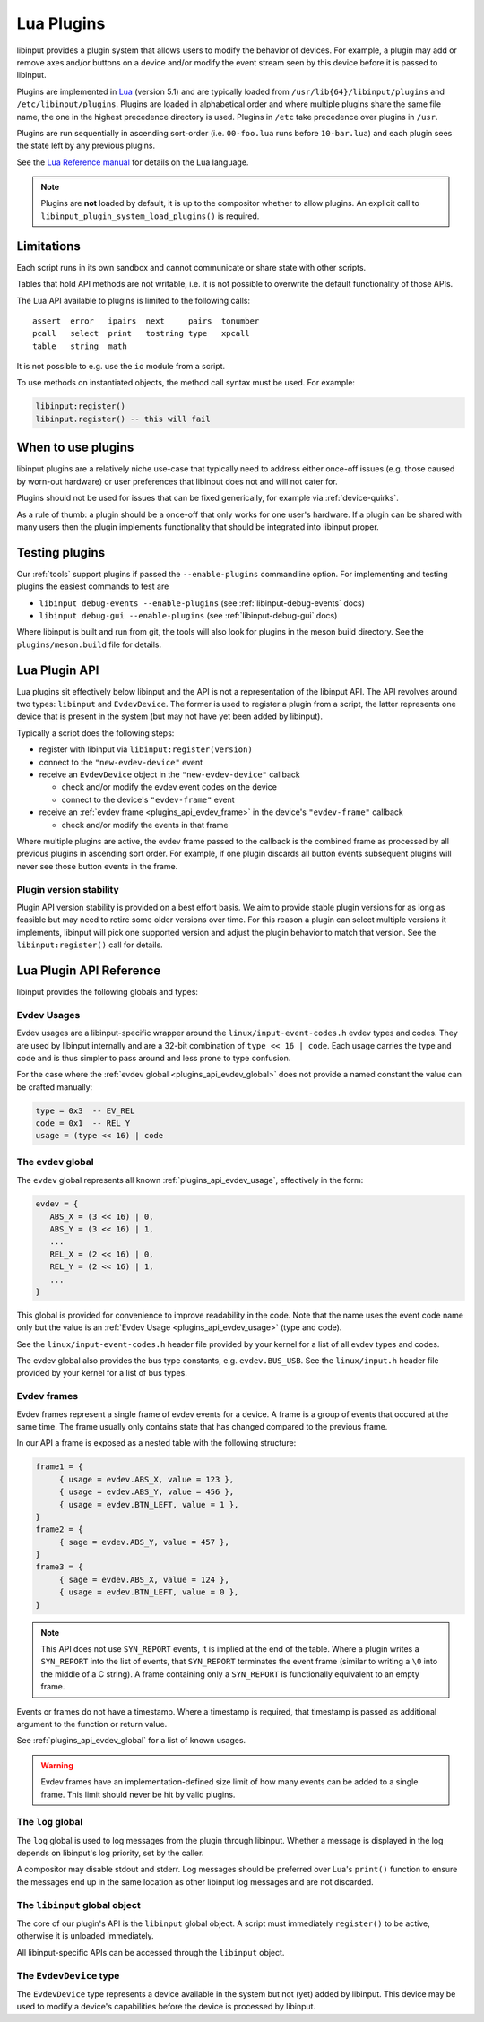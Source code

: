 .. _lua_plugins:

==============================================================================
Lua Plugins
==============================================================================

libinput provides a plugin system that allows users to modify the behavior
of devices. For example, a plugin may add or remove axes and/or buttons on a
device and/or modify the event stream seen by this device before it is passed
to libinput.

Plugins are implemented in `Lua <https://www.lua.org/>`_ (version 5.1)
and are typically loaded from ``/usr/lib{64}/libinput/plugins`` and
``/etc/libinput/plugins``. Plugins are loaded in alphabetical order and where
multiple plugins share the same file name, the one in the highest precedence
directory is used. Plugins in ``/etc`` take precedence over
plugins in ``/usr``.

Plugins are run sequentially in ascending sort-order (i.e. ``00-foo.lua`` runs
before ``10-bar.lua``) and each plugin sees the state left by any previous
plugins.

See the `Lua Reference manual <https://www.lua.org/manual/5.1/manual.html>`_ for
details on the Lua language.

.. note:: Plugins are **not** loaded by default, it is up to the compositor
          whether to allow plugins. An explicit call to
          ``libinput_plugin_system_load_plugins()`` is required.

------------------------------------------------------------------------------
Limitations
------------------------------------------------------------------------------

Each script runs in its own sandbox and cannot communicate or share state with
other scripts.

Tables that hold API methods are not writable, i.e. it is not possible
to overwrite the default functionality of those APIs.

The Lua API available to plugins is limited to the following calls::

    assert  error   ipairs  next     pairs  tonumber
    pcall   select  print   tostring type   xpcall
    table   string  math

It is not possible to e.g. use the ``io`` module from a script.

To use methods on instantiated objects, the method call syntax must be used.
For example:

.. code-block:: lua

    libinput:register()
    libinput.register() -- this will fail

------------------------------------------------------------------------------
When to use plugins
------------------------------------------------------------------------------

libinput plugins are a relatively niche use-case that typically need to
address either once-off issues (e.g. those caused by worn-out hardware) or
user preferences that libinput does not and will not cater for.

Plugins should not be used for issues that can be fixed generically, for
example via :ref:`device-quirks`.

As a rule of thumb: a plugin should be a once-off that only works for one
user's hardware. If a plugin can be shared with many users then the plugin
implements functionality that should be integrated into libinput proper.

------------------------------------------------------------------------------
Testing plugins
------------------------------------------------------------------------------

Our :ref:`tools` support plugins if passed the ``--enable-plugins`` commandline
option. For implementing and testing plugins the easiest commands to test are

- ``libinput debug-events --enable-plugins`` (see :ref:`libinput-debug-events` docs)
- ``libinput debug-gui --enable-plugins`` (see :ref:`libinput-debug-gui` docs)

Where libinput is built and run from git, the tools will also look for plugins
in the meson build directory. See the ``plugins/meson.build`` file for details.

.. _plugins_api_lua:

--------------------------------------------------------------------------------
Lua Plugin API
--------------------------------------------------------------------------------

Lua plugins sit effectively below libinput and the API is not a
representation of the libinput API. The API revolves around two types:
``libinput`` and ``EvdevDevice``. The former is used to register a
plugin from a script, the latter represents one device that is present
in the system (but may not have yet been added by libinput).

Typically a script does the following steps:

- register with libinput via ``libinput:register(version)``
- connect to the ``"new-evdev-device"`` event
- receive an ``EvdevDevice`` object in the ``"new-evdev-device"`` callback

  - check and/or modify the evdev event codes on the device
  - connect to the device's ``"evdev-frame"`` event

- receive an :ref:`evdev frame <plugins_api_evdev_frame>` in the device's
  ``"evdev-frame"`` callback

  - check and/or modify the events in that frame

Where multiple plugins are active, the evdev frame passed to the callback is
the combined frame as processed by all previous plugins in ascending sort order.
For example, if one plugin discards all button events subsequent plugins will
never see those button events in the frame.

.. _plugins_api_version_stability:

..............................................................................
Plugin version stability
..............................................................................

Plugin API version stability is provided on a best effort basis. We aim to provide
stable plugin versions for as long as feasible but may need to retire some older
versions over time. For this reason a plugin can select multiple versions it
implements, libinput will pick one supported version and adjust the plugin
behavior to match that version. See the ``libinput:register()`` call for details.

--------------------------------------------------------------------------------
Lua Plugin API Reference
--------------------------------------------------------------------------------


libinput provides the following globals and types:

.. _plugins_api_evdev_usage:

................................................................................
Evdev Usages
................................................................................

Evdev usages are a libinput-specific wrapper around the ``linux/input-event-codes.h``
evdev types and codes. They are used by libinput internally and are a 32-bit
combination of ``type << 16 | code``. Each usage carries the type and code and
is thus simpler to pass around and less prone to type confusion.

For the case where the :ref:`evdev global <plugins_api_evdev_global>` does not
provide a named constant the value can be crafted manually:

.. code-block:: lua

   type = 0x3  -- EV_REL
   code = 0x1  -- REL_Y
   usage = (type << 16) | code

.. _plugins_api_evdev_global:

................................................................................
The ``evdev`` global
................................................................................

The ``evdev`` global represents all known :ref:`plugins_api_evdev_usage`,
effectively in the form:

.. code-block:: lua

   evdev = {
      ABS_X = (3 << 16) | 0,
      ABS_Y = (3 << 16) | 1,
      ...
      REL_X = (2 << 16) | 0,
      REL_Y = (2 << 16) | 1,
      ...
   }


This global is provided for convenience to improve readability in the code.
Note that the name uses the event code name only but the value is an
:ref:`Evdev Usage <plugins_api_evdev_usage>` (type and code).

See the ``linux/input-event-codes.h`` header file provided by your kernel
for a list of all evdev types and codes.

The evdev global also provides the bus type constants, e.g. ``evdev.BUS_USB``.
See the ``linux/input.h`` header file provided by your kernel
for a list of bus types.


.. _plugins_api_evdev_frame:

................................................................................
Evdev frames
................................................................................

Evdev frames represent a single frame of evdev events for a device. A frame
is a group of events that occured at the same time. The frame usually only
contains state that has changed compared to the previous frame.

In our API a frame is exposed as a nested table with the following structure:

.. code-block:: lua

    frame1 = {
         { usage = evdev.ABS_X, value = 123 },
         { usage = evdev.ABS_Y, value = 456 },
         { usage = evdev.BTN_LEFT, value = 1 },
    }
    frame2 = {
         { sage = evdev.ABS_Y, value = 457 },
    }
    frame3 = {
         { sage = evdev.ABS_X, value = 124 },
         { usage = evdev.BTN_LEFT, value = 0 },
    }

.. note:: This API does not use ``SYN_REPORT`` events, it is implied at the
          end of the table. Where a plugin writes a ``SYN_REPORT`` into the
          list of events, that ``SYN_REPORT`` terminates the event frame
          (similar to writing a ``\0`` into the middle of a C string).
          A frame containing only a ``SYN_REPORT`` is functionally equivalent
          to an empty frame.

Events or frames do not have a timestamp. Where a timestamp is required, that
timestamp is passed as additional argument to the function or return value.

See :ref:`plugins_api_evdev_global` for a list of known usages.

.. warning:: Evdev frames have an implementation-defined size limit of how many
             events can be added to a single frame. This limit should never be
             hit by valid plugins.

.. _plugins_api_logglobal:

................................................................................
The ``log`` global
................................................................................

The ``log`` global is used to log messages from the plugin through libinput.
Whether a message is displayed in the log depends on libinput's log priority,
set by the caller.

.. function:: log.debug(message)

   Log a debug message.

.. function:: log.info(message)

   Log an info message.

.. function:: log.error(message)

   Log an error message.

A compositor may disable stdout and stderr. Log messages should be preferred
over Lua's ``print()`` function to ensure the messages end up in the same
location as other libinput log messages and are not discarded.

.. _plugins_api_libinputglobal:

................................................................................
The ``libinput`` global object
................................................................................

The core of our plugin's API is the ``libinput`` global object. A script must
immediately ``register()`` to be active, otherwise it is unloaded immediately.

All libinput-specific APIs can be accessed through the ``libinput`` object.

.. function:: libinput:register({1, 2, ...})

   Register this plugin with the given table of supported version numbers and
   returns the version number selected by libinput for this plugin. See
   :ref:`plugins_api_version_stability` for details.

   .. code-block:: lua

       -- this plugin can support versions 1, 4 and 5
       version = libinput:register({1, 4, 5})
       if version == 1:
           ....

   This function must be the first function called.
   If the plugin calls any other functions before ``register()``, those functions
   return ``nil``, 0, an empty table, etc.

   If the plugin does not call ``register()`` it will be removed immediately.
   Once registered, any connected callbacks will be invoked whenever libinput
   detects new devices, removes devices, etc.

   This function must only be called once.

.. function:: libinput:unregister()

   Unregister this plugin. This removes the plugin from libinput and releases
   any resources. This call must be the last call in your plugin, it is
   effectively equivalent to Lua's
   `os.exit() <https://www.lua.org/manual/5.4/manual.html#pdf-os.exit>`_.

.. function:: libinput:now()

   Returns the current time in microseconds in ``CLOCK_MONOTONIC``. This is
   the timestamp libinput uses internally. This timestamp cannot be mapped
   to any particular time of day, see the
   `clock_gettime() man page <https://man7.org/linux/man-pages/man3/clock_gettime.3.html>`_
   for details.

.. function:: libinput:version()

   Returns the agreed-on version of the plugin, see ``libinput:register()``.
   If called before ``libinput:register()`` this function returns 0.

.. function:: libinput:connect(name, function)

   Set the callback to the given event name. Only one callback
   may be set for an event name at any time, subsequent callbacks
   will replace any earlier callbacks for the same name.

   Version 1 of the plugin API supports the following events and callback arguments:

   - ``"new-evdev-device"``: A new :ref:`EvdevDevice <plugins_api_evdevdevice>`
     has been seen by libinput but not yet added.

     .. code-block:: lua

      libinput:connect("new-evdev-device", function (device) ... end)

   - ``"timer-expired"``: The timer for this plugin has expired. This event is
     only sent if the plugin has set a timer with ``timer_set()``.

     .. code-block:: lua

      libinput:connect("timer-expired", function (plugin, now) ... end)

     The ``now`` argument is the current time in microseconds in
     ``CLOCK_MONOTONIC`` (see ``libinput.now()``).

.. function:: libinput:timer_cancel()

   Cancel the timer for this plugin. This is a no-op if the timer
   has not been set or has already expired.

.. function:: libinput:timer_set_absolute(time)

   Set a timer for this plugin, with the given time in microseconds.
   The timeout specifies an absolute time in microseconds (see
   ``libinput.now()``) The timer will expire once and then call the
   ``"timer-expired"`` event handler (if any).

   See ``libinput:timer_set_relative()`` for a relative timer.

   The following two lines of code are equivalent:

   .. code-block:: lua

      libinput:timer_set_relative(1000000) -- 1 second from now
      libinput:timer_set_absolute(libinput.now() + 1000000) -- 1 second from now

   Calling this function will cancel any existing (relative or absolute) timer.

.. function:: libinput:timer_set_relative(timeout)

   Set a timer for this plugin, with the given timeout in microseconds from
   the current time. The timer will expire once and then call the
   ``"timer-expired"`` event handler (if any).

   See ``libinput:timer_set_absolute()`` for a relative timer.

   The following two lines of code are equivalent:

   .. code-block:: lua

      libinput:timer_set_relative(1000000) -- 1 second from now
      libinput:timer_set_absolute(libinput.now() + 1000000) -- 1 second from now

   Calling this function will cancel any existing (relative or absolute) timer.

.. _plugins_api_evdevdevice:

................................................................................
The ``EvdevDevice`` type
................................................................................

The ``EvdevDevice`` type represents a device available in the system
but not (yet) added by libinput. This device may be used to modify
a device's capabilities before the device is processed by libinput.

.. function:: EvdevDevice:info()

   A table containing static information about the device, e.g.

   .. code-block:: lua

      {
         bustype = evdev.BUS_USB,
         vid = 0x1234,
         pid = 0x5678,
      }

   A plugin must ignore keys it does not know about.

   Version 1 of the plugin API supports the following keys and values:

   - ``bustype``: The numeric bustype of the device. See the
     ``BUS_*`` defines in ``linux/input.h`` for the list of possible values.
   - ``vid``: The 16-bit vendor ID of the device
   - ``pid``: The 16-bit product ID of the device

.. function:: EvdevDevice:name()

   The device name as set by the kernel

.. function:: EvdevDevice:usages()

   Returns a nested table of all usages that are currently enabled for this
   device. Any type that exists on the device has a table assigned and in this
   table any code that exists on the device is a boolean true.
   For example:

   .. code-block:: lua

      {
         evdev.REL_X = true,
         evdev.REL_Y = true,
         evdev.BTN_LEFT = true,
      }

   All other usage ``nil``, so that the following code is possible:

   .. code-block:: lua

      if code[evdev.REL_X] then
         -- do something
      end


   If the device has since been discarded by libinput, this function returns an
   empty table.

.. function:: EvdevDevice:absinfos()

   Returns a table of all ``EV_ABS`` codes that are currently enabled for this device.
   The event code is the key, each value is a table containing the following keys:
   ``minimum``, ``maximum``, ``fuzz``, ``flat``, ``resolution``.

   .. code-block:: lua

      {
         evdev.ABS_X = {
            minimum = 0,
            maximum = 1234,
            fuzz = 0,
            flat = 0,
            resolution = 45,
         },
      }

   If the device has since been discarded by libinput, this function returns an
   empty table.

.. function:: EvdevDevice:udev_properties()

   Returns a table containing a filtered list of udev properties available on this device
   in the form ``{ property_name = property_value, ... }``.
   udev properties used as a boolean (e.g. ``ID_INPUT``) are only present if their
   value is a logical true.

   Version 1 of the plugin API supports the following udev properties:

   - ``ID_INPUT`` and all of ``ID_INPUT_*`` that denote the device type as assigned
     by udev. This information is usually used by libinput to determine a
     device type. Note that for historical reasons these properties have
     varying rules - some properties may be mutually exclusive, others are
     independent, others may only be set if another property is set. Refer to
     the udev documentation (if any) for details. ``ID_INPUT_WIDTH_MM`` and
     ``ID_INPUT_HEIGHT_MM`` are excluded from this set.

   If the device has since been discarded by libinput, this function returns an
   empty table.

.. function:: EvdevDevice:enable_evdev_usage(usage)

   Enable the given :ref:`evdev usage <plugins_api_evdev_usage>` for this device.
   Use :ref:`plugins_api_evdev_global` for better readability,
   e.g. ``device:enable_evdev_usage(evdev.REL_X)``.
   This function must not be used for ``ABS_*`` events, use ``set_absinfo()`` instead.

   If the device has since been discarded by libinput, this function does nothing.

.. function:: EvdevDevice:disable_evdev_usage(usage)

   Disable the given :ref:`evdev usage <plugins_api_evdev_usage>` for this device.
   Use :ref:`plugins_api_evdev_global` for better readability,
   e.g. ``device:disable_evdev_usage(evdev.REL_X)``.

   If the device has since been discarded by libinput, this function does nothing.

.. function:: EvdevDevice:set_absinfo(usage, absinfo)

   Set the absolute axis information for the given :ref:`evdev usage <plugins_api_evdev_usage>`
   if it does not yet exist on the device. The ``absinfo`` argument is a table
   containing zero or more of the following keys: ``min``, ``max``, ``fuzz``,
   ``flat``, ``resolution``. Any missing key defaults the corresponding
   value from the device if the device already has this event code or zero otherwise.
   In other words the following code is enough to change the resolution but leave
   everything else as-is:

   .. code-block:: lua

      local absinfo = {
         resolution = 40,
      }
      device:set_absinfo(evdev.ABS_X, absinfo)
      device:set_absinfo(evdev.ABS_Y, absinfo)

   Use :ref:`plugins_api_evdev_global` for better readability as shown in the
   example above.

   If the device has since been discarded by libinput, this function does nothing.

   .. note:: Overriding the absinfo values often indicates buggy firmware. This should
             typically be fixed with an entry in the
             `60-evdev.hwdb <https://github.com/systemd/systemd/blob/main/hwdb.d/60-evdev.hwdb>`_
             or :ref:`device-quirks` instead of a plugin so all users of that
             device can benefit from the fix.

.. function:: EvdevDevice:connect(name, function)

   Set the callback to the given event name. Only one callback
   may be set for an event name at any time, subsequent callbacks
   will overwrite any earlier callbacks for the same name.

   If the device has since been discarded by libinput, this function does nothing.

   Version 1 of the plugin API supports the following events and callback arguments:

   - ``"evdev-frame"``: A new :ref:`evdev frame <plugins_api_evdev_frame>` has
     started for this device. If the callback returns a value other than
     ``nil`` or an empty table, that value is the frame with any modified
     events.

     .. code-block:: lua

        device:connect("evdev-frame", function (device, frame, timestamp)
            -- change any event into a movement left by 1 pixel
            move_left = {
                  { usage = evdev.EV_REL, code = evdev.REL_X, value = -1, },
            }
            return move_left
        end

     The timestamp of an event frame is in microseconds in ``CLOCK_MONOTONIC``, see
     ``libinput.now()`` for details.

     For performance reasons plugins that do not modify the event frame should
     return ``nil`` (or nothing) instead of the event frame given as argument.

   - ``"device-removed"``: This device was removed by libinput. This may happen
     without the device ever becoming a libinput device as seen by libinput's
     public API (e.g. if the device does not meet the requirements to be
     added). Once this callback is invoked, the plugin should remove any
     references to this device and stop using it.

     .. code-block:: lua

      device:connect("new-evdev-device", function (device) ... end)

     Functions to query the device's capabilities (e.g. ``usages()``) will
     return an empty table.

.. function:: EvdevDevice:disconnect(name)

   Disconnect the existing callback (if any) for the given event name. See
   ``EvdevDevice:connect()`` for a list of supported names.

.. function:: EvdevDevice:inject_frame(frame)

   .. warning:: This function is only available from inside a timer callback.

   Inject an :ref:`evdev frame <plugins_api_evdev_frame>` into the event stream
   for this device. This emulates that same event frame being sent by the kernel
   immediately with the current time.

   Assuming three plugins P1, P2 and P3, if P2 injects a frame the frame is
   seen by P1, P2 and P3.

   This is rarely the right API to use. Injecting frames at the lowest level
   may make other plugins behave unexpectedly. Use ``prepend_frame`` or
   ``append_frame`` instead.

   .. warning:: The injected frame will be seen by all plugins, including the
                injecting frame. Ensure a guard is in place to prevent recursion.

.. function:: EvdevDevice:prepend_frame(frame)

   Prepend an :ref:`evdev frame <plugins_api_evdev_frame>` for this device
   **before** the current frame (if any). This function can only be called from
   within a device's ``frame()`` handler or from within the plugin's timer
   callback function.

   Assuming three plugins P1, P2 and P3, if P2 injects a frame the frame is
   seen only by P3.

   For example, to change a single event into a drag, prepend a button
   down and append a button up before each event:

   .. code:: lua

      function frame_handler(device, frame, timestamp)
          device:prepend_frame({
              { usage = evdev.BTN_LEFT, value = 1}
          })
          device:append_frame({
              { usage = evdev.BTN_LEFT, value = 0}
          })
          return nil  -- return the frame unmodified

          -- this results in the event sequence
          --    button down, frame, button up
          -- to be passed to the next plugin
      end

   If called from within the plugin's timer there is no current frame and this
   function is identical to ``append_frame()``.

.. function:: EvdevDevice:append_frame(frame)

   Appends an :ref:`evdev frame <plugins_api_evdev_frame>` for this device
   **after** the current frame (if any). This function can only be called from
   within a device's ``frame()`` handler or from within the plugin's timer
   callback function.

   If called from within the plugin's timer there is no current frame and this
   function is identical to ``prepend_frame()``.

   See ``prepend_frame()`` for more details.
